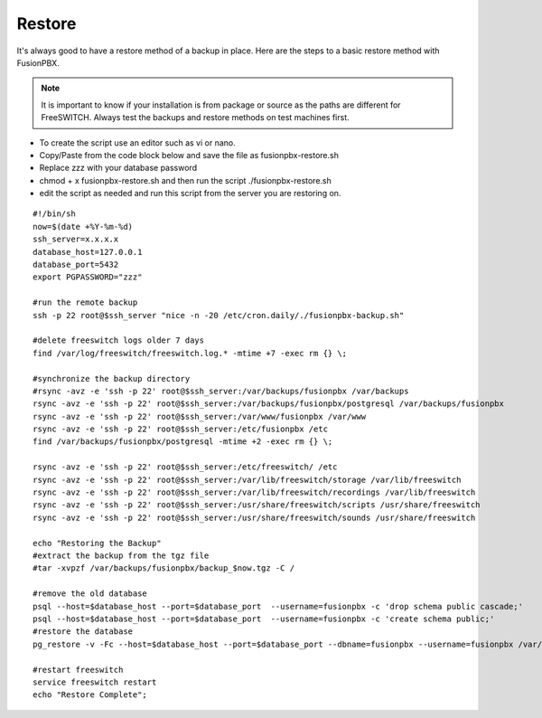 *********
Restore
*********


It's always good to have a restore method of a backup in place.  Here are the steps to a basic restore method with FusionPBX.

.. Note:: It is important to know if your installation is from package or source as the paths are different for FreeSWITCH.  Always test the backups and restore methods on test machines first.

*  To create the script use an editor such as vi or nano.
*  Copy/Paste from the code block below and save the file as fusionpbx-restore.sh
*  Replace zzz with your database password
*  chmod + x fusionpbx-restore.sh and then run the script ./fusionpbx-restore.sh
*  edit the script as needed and run this script from the server you are restoring on.


::

 #!/bin/sh
 now=$(date +%Y-%m-%d)
 ssh_server=x.x.x.x
 database_host=127.0.0.1
 database_port=5432
 export PGPASSWORD="zzz"

 #run the remote backup
 ssh -p 22 root@$ssh_server "nice -n -20 /etc/cron.daily/./fusionpbx-backup.sh"

 #delete freeswitch logs older 7 days
 find /var/log/freeswitch/freeswitch.log.* -mtime +7 -exec rm {} \;

 #synchronize the backup directory
 #rsync -avz -e 'ssh -p 22' root@$ssh_server:/var/backups/fusionpbx /var/backups
 rsync -avz -e 'ssh -p 22' root@$ssh_server:/var/backups/fusionpbx/postgresql /var/backups/fusionpbx
 rsync -avz -e 'ssh -p 22' root@$ssh_server:/var/www/fusionpbx /var/www
 rsync -avz -e 'ssh -p 22' root@$ssh_server:/etc/fusionpbx /etc
 find /var/backups/fusionpbx/postgresql -mtime +2 -exec rm {} \;

 rsync -avz -e 'ssh -p 22' root@$ssh_server:/etc/freeswitch/ /etc
 rsync -avz -e 'ssh -p 22' root@$ssh_server:/var/lib/freeswitch/storage /var/lib/freeswitch
 rsync -avz -e 'ssh -p 22' root@$ssh_server:/var/lib/freeswitch/recordings /var/lib/freeswitch
 rsync -avz -e 'ssh -p 22' root@$ssh_server:/usr/share/freeswitch/scripts /usr/share/freeswitch
 rsync -avz -e 'ssh -p 22' root@$ssh_server:/usr/share/freeswitch/sounds /usr/share/freeswitch
 
 echo "Restoring the Backup"
 #extract the backup from the tgz file
 #tar -xvpzf /var/backups/fusionpbx/backup_$now.tgz -C /

 #remove the old database
 psql --host=$database_host --port=$database_port  --username=fusionpbx -c 'drop schema public cascade;'
 psql --host=$database_host --port=$database_port  --username=fusionpbx -c 'create schema public;'
 #restore the database
 pg_restore -v -Fc --host=$database_host --port=$database_port --dbname=fusionpbx --username=fusionpbx /var/backups/fusionpbx/postgresql/fusionpbx_pgsql_$now.sql

 #restart freeswitch
 service freeswitch restart
 echo "Restore Complete";


